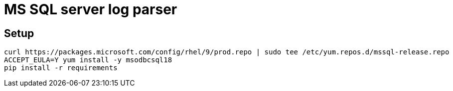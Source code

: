 = MS SQL server log parser

== Setup

```
curl https://packages.microsoft.com/config/rhel/9/prod.repo | sudo tee /etc/yum.repos.d/mssql-release.repo
ACCEPT_EULA=Y yum install -y msodbcsql18
pip install -r requirements
```
